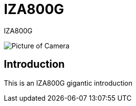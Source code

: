 = IZA800G

// This "invisible" text helps lunr search put this page
// at the top of the results list when searching
// for a specific product name
[.white]#IZA800G#

image::IZA500G-user-guide:IZA500G-FIG-001e_FrontPagePhoto.png[Picture of Camera]

== Introduction
This is an IZA800G gigantic introduction
